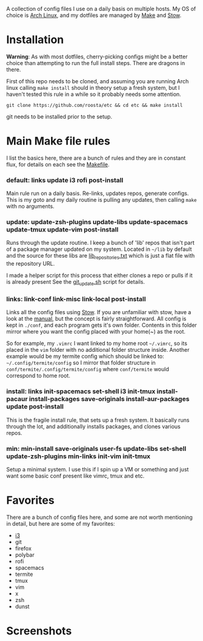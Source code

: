 [[file:assets/title.png]]

A collection of config files I use on a daily basis on multiple hosts.
My OS of choice is [[https://www.archlinux.org/][Arch Linux]], and my dotfiles are managed by [[https://www.gnu.org/software/make/][Make]] and [[https://www.gnu.org/software/stow/][Stow]].

* Installation
  *Warning*: As with most dotfiles, cherry-picking configs might be a better
  choice than attempting to run the full install steps. There are dragons in
  there.

  First of this repo needs to be cloned, and assuming you are running Arch linux
  calling ~make install~ should in theory setup a fresh system, but I haven't
  tested this rule in a while so it probably needs some attention.

  #+BEGIN_SRC shell
  git clone https://github.com/roosta/etc && cd etc && make install
  #+END_SRC

  git needs to be installed prior to the setup.

* Main Make file rules
  I list the basics here, there are a bunch of rules and they are in constant
  flux, for details on each see the [[file:Makefile::HOST%20?=%20$(shell%20hostname)][Makefile]].
*** default: links update i3 rofi post-install
    Main rule run on a daily basis. Re-links, updates repos, generate configs.
    This is my goto and my daily routine is pulling any updates, then calling
    ~make~ with no arguments.

*** update: update-zsh-plugins update-libs update-spacemacs update-tmux update-vim post-install
    Runs through the update routine. I keep a bunch of 'lib' repos that isn't
    part of a package manager updated on my system. Located in ~~/lib~ by default
    and the source for these libs are [[file:lib_repositories.txt::https:/github.com/nonpop/xkblayout-state][lib_repositories.txt]] which is just a flat
    file with the repository URL.

    I made a helper script for this process that either clones a repo or pulls
    if it is already present See the [[file:scripts/git_update.sh::git_clone%20()%20{][git_update.sh]] script for details.

*** links: link-conf link-misc link-local post-install
    Links all the config files using [[https://www.gnu.org/software/stow/][Stow]]. If you are unfamiliar with stow, have
    a look at the [[https://www.gnu.org/software/stow/manual/][manual]], but the concept is fairly straightforward. All config
    is kept in ~./conf~, and each program gets it's own folder. Contents in this
    folder mirror where you want the config placed with your home(~) as the root.

    So for example, my ~.vimrc~ I want linked to my home root =~/.vimrc=, so its
    placed in the ~vim~ folder with no additional folder structure inside. Another
    example would be my termite config which should be linked to:
    ~~/.config/termite/config~ so I mirror that folder structure in
    ~conf/termite/.config/termite/config~ where ~conf/termite~ would correspond to
    home root.

*** install: links init-spacemacs set-shell i3 init-tmux install-pacaur install-packages save-originals install-aur-packages update post-install
    This is the fragile install rule, that sets up a fresh system. It basically
    runs through the lot, and additionally installs packages, and clones various
    repos.

*** min: min-install save-originals user-fs update-libs set-shell update-zsh-plugins min-links init-vim init-tmux
    Setup a minimal system. I use this if I spin up a VM or something and just
    want some basic conf present like vimrc, tmux and etc.

* Favorites
  There are a bunch of config files here, and some are not worth mentioning in
  detail, but here are some of my favorites:

 - [[https://github.com/roosta/etc/tree/docs/conf/i3][i3]]
 - git
 - firefox
 - polybar
 - rofi
 - spacemacs
 - termite
 - tmux
 - vim
 - x
 - zsh
 - dunst

* Screenshots
[[file:assets/busy.png]]
